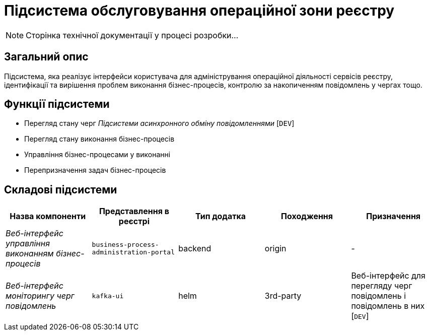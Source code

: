 = Підсистема обслуговування операційної зони реєстру

[NOTE]
--
Сторінка технічної документації у процесі розробки...
--

== Загальний опис

Підсистема, яка реалізує інтерфейси користувача для адміністрування операційної діяльності сервісів реєстру, ідентифікації та вирішення проблем виконання бізнес-процесів, контролю за накопиченням повідомлень у чергах тощо.

== Функції підсистеми

* Перегляд стану черг _Підсистеми асинхронного обміну повідомленнями_ [`DEV`]
* Перегляд стану виконання бізнес-процесів
* Управління бізнес-процесами у виконанні
* Перепризначення задач бізнес-процесів

== Складові підсистеми

|===
|Назва компоненти|Представлення в реєстрі|Тип додатка|Походження|Призначення

|_Веб-інтерфейс управління виконанням бізнес-процесів_
|`business-process-administration-portal`
|backend
|origin
|-

|_Веб-інтерфейс моніторингу черг повідомлень_
|`kafka-ui`
|helm
|3rd-party
|Веб-інтерфейс для перегляду черг повідомлень і повідомлень в них [`DEV`]
|===